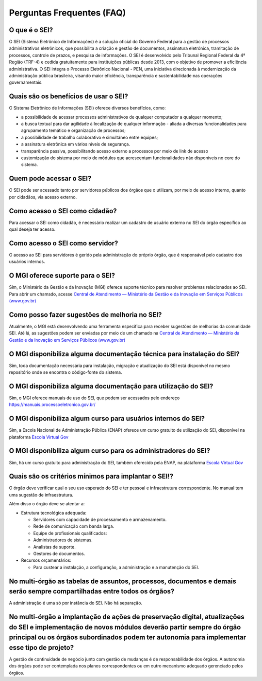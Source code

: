 Perguntas Frequentes (FAQ)
==========================
 
O que é o SEI? 
--------------

O SEI (Sistema Eletrônico de Informações) é a solução oficial do Governo Federal para a gestão de processos administrativos eletrônicos, que possibilita a criação e gestão de documentos, assinatura eletrônica, tramitação de processos, controle de prazos, e pesquisa de informações. O SEI é desenvolvido pelo Tribunal Regional Federal da 4ª Região (TRF-4) e cedida gratuitamente para instituições públicas desde 2013, com o objetivo de promover a eficiência administrativa. O SEI integra o Processo Eletrônico Nacional - PEN, uma iniciativa direcionada à modernização da administração pública brasileira, visando maior eficiência, transparência e sustentabilidade nas operações governamentais. 

Quais são os benefícios de usar o SEI? 
--------------------------------------

O Sistema Eletrônico de Informações (SEI) oferece diversos benefícios, como: 

* a possibilidade de acessar processos administrativos de qualquer computador a qualquer momento;  

* a busca textual para dar agilidade à localização de qualquer informação - aliada a diversas funcionalidades para agrupamento temático e organização de processos;  

* a possibilidade de trabalho colaborativo e simultâneo entre equipes; 

* a assinatura eletrônica em vários níveis de segurança.   

* transparência passiva, possibilitando acesso externo a processos por meio de link de acesso 

* customização do sistema por meio de módulos que acrescentam funcionalidades não disponíveis no core do sistema. 


Quem pode acessar o SEI? 
------------------------

O SEI pode ser acessado tanto por servidores públicos dos órgãos que o utilizam, por meio de acesso interno, quanto por cidadãos, via acesso externo. 

Como acesso o SEI como cidadão? 
-------------------------------
 
Para acessar o SEI como cidadão, é necessário realizar um cadastro de usuário externo no SEI do órgão específico ao qual deseja ter acesso. 

Como acesso o SEI como servidor? 
--------------------------------

O acesso ao SEI para servidores é gerido pela administração do próprio órgão, que é responsável pelo cadastro dos usuários internos. 

O MGI oferece suporte para o SEI? 
----------------------------------

Sim, o Ministério da Gestão e da Inovação (MGI) oferece suporte técnico para resolver problemas relacionados ao SEI. Para abrir um chamado, acesse `Central de Atendimento — Ministério da Gestão e da Inovação em Serviços Públicos (www.gov.br) <https://www.gov.br/gestao/pt-br/assuntos/central-de-atendimento>`_

Como posso fazer sugestões de melhoria no SEI? 
----------------------------------------------

Atualmente, o MGI está desenvolvendo uma ferramenta específica para receber sugestões de melhorias da comunidade SEI. Até lá, as sugestões podem ser enviadas por meio de um chamado na `Central de Atendimento — Ministério da Gestão e da Inovação em Serviços Públicos (www.gov.br) <https://www.gov.br/gestao/pt-br/assuntos/central-de-atendimento>`_

O MGI disponibiliza alguma documentação técnica para instalação do SEI? 
-----------------------------------------------------------------------

Sim, toda documentação necessária para instalação, migração e atualização do SEI está disponível no mesmo repositório onde se encontra o código-fonte do sistema. 

O MGI disponibiliza alguma documentação para utilização do SEI? 
----------------------------------------------------------------

Sim, o MGI oferece manuais de uso do SEI, que podem ser acessados pelo endereço https://manuais.processoeletronico.gov.br/ 

O MGI disponibiliza algum curso para usuários internos do SEI? 
--------------------------------------------------------------

Sim, a Escola Nacional de Administração Pública (ENAP) oferece um curso gratuito de utilização do SEI, disponível na plataforma `Escola Virtual Gov <https://www.escolavirtual.gov.br/curso/1052>`_

O MGI disponibiliza algum curso para os administradores do SEI? 
---------------------------------------------------------------

Sim, há um curso gratuito para administração do SEI, também oferecido pela ENAP, na plataforma `Escola Virtual Gov <https://www.escolavirtual.gov.br/curso/1052>`_ 

Quais são os critérios mínimos para implantar o SEI!? 
-----------------------------------------------------

O órgão deve verificar qual o seu uso esperado do SEI e ter pessoal e infraestrutura correspondente. No manual tem uma sugestão de infraestrutura. 

Além disso o órgão deve se atentar a: 

* Estrutura tecnológica adequada: 

  * Servidores com capacidade de processamento e armazenamento. 

  * Rede de comunicação com banda larga. 

  * Equipe de profissionais qualificados: 

  * Administradores de sistemas. 

  * Analistas de suporte. 

  * Gestores de documentos. 

* Recursos orçamentários: 

  * Para custear a instalação, a configuração, a administração e a manutenção do SEI. 

No multi-órgão as tabelas de assuntos, processos, documentos e demais serão sempre compartilhadas entre todos os órgãos? 
-------------------------------------------------------------------------------------------------------------------------

A administração é uma só por instância do SEI. Não há separação. 

 
No multi-órgão a implantação de ações de preservação digital, atualizações do SEI e implementação de novos módulos deverão partir sempre do órgão principal ou os órgãos subordinados podem ter autonomia para implementar esse tipo de projeto? 
-------------------------------------------------------------------------------------------------------------------------------------------------------------------------------------------------------------------------------------------------

A gestão de continuidade de negócio junto com gestão de mudanças é de responsabilidade dos órgãos. A autonomia dos órgãos pode ser contemplada nos planos correspondentes ou em outro mecanismo adequado gerenciado pelos órgãos. 
 

 